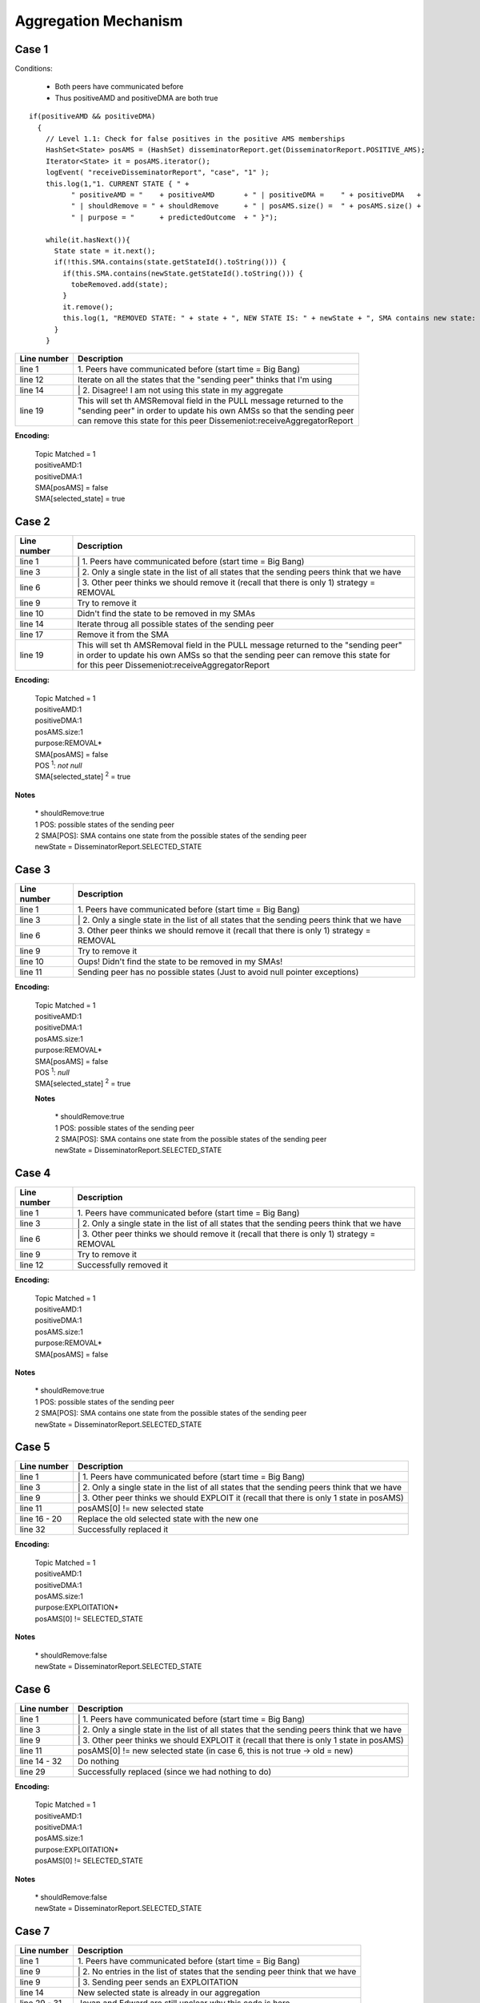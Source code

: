 .. highlight:: java
  :linenothreshold: 6

Aggregation Mechanism
*********************


Case 1
------

Conditions:

    - Both peers have communicated before

    - Thus positiveAMD and positiveDMA are both true

.. .. image:: aggregation.mechanism/case.1.png

.. **Figure** DIAS Aggregation Case 1

::

  if(positiveAMD && positiveDMA)
    {
      // Level 1.1: Check for false positives in the positive AMS memberships
      HashSet<State> posAMS = (HashSet) disseminatorReport.get(DisseminatorReport.POSITIVE_AMS);
      Iterator<State> it = posAMS.iterator();
      logEvent( "receiveDisseminatorReport", "case", "1" );
      this.log(1,"1. CURRENT STATE { " +
            " positiveAMD = "    + positiveAMD       + " | positiveDMA =    " + positiveDMA   +
            " | shouldRemove = " + shouldRemove      + " | posAMS.size() =  " + posAMS.size() +
            " | purpose = "      + predictedOutcome  + " }");

      while(it.hasNext()){
        State state = it.next();
        if(!this.SMA.contains(state.getStateId().toString())) {
          if(this.SMA.contains(newState.getStateId().toString())) {
            tobeRemoved.add(state);
          }
          it.remove();
          this.log(1, "REMOVED STATE: " + state + ", NEW STATE IS: " + newState + ", SMA contains new state: " + this.SMA.contains(newState.getStateId().toString()));
        }
      }

+------------------+---------------------------------------------------------------------------+
| Line number      | Description                                                               |
+==================+===========================================================================+
| line 1           | | 1. Peers have communicated before (start time = Big Bang)               |
+------------------+---------------------------------------------------------------------------+
| line 12          | Iterate on all the states that the "sending peer" thinks that I'm using   |
+------------------+---------------------------------------------------------------------------+
| line 14          | | 2. Disagree! I am not using this state in my aggregate                  |
+------------------+---------------------------------------------------------------------------+
| line 19          | | This will set th AMSRemoval field in the PULL message returned to the   |
|                  | | "sending peer" in order to update his own AMSs so that the sending peer |
|                  | | can remove this state for this peer Dissemeniot:receiveAggregatorReport |
+------------------+---------------------------------------------------------------------------+

**Encoding:**

  | Topic Matched = 1
  | positiveAMD:1
  | positiveDMA:1
  | SMA[posAMS] = false
  | SMA[selected_state] = true

Case 2
------

.. .. image:: aggregation.mechanism/case.2.png

.. **Figure** DIAS Aggregation Case 2

.. code-block:: java
  :linenos:

  if(positiveAMD && positiveDMA)
  {
    if(posAMS.size() == 1)
    {
      State oldState = posAMS.iterator().next();
      if(shouldRemove) {
        AMSRemoval = oldState;
        AMSAddition = null;
        boolean removed = this.removeSMAMembership(oldState);
        if(!removed) {
          if(possibles != null) {
            Iterator<State> iterator = possibles.iterator();
            boolean a = false;
            while(iterator.hasNext()) {
              State state = iterator.next();
              if(this.removeSMAMembership(state)) {
                this.removeAggregationState(state);
                AMSRemoval = state;
                outcome = AggregationOutcome.REMOVAL;
                ack = true;
                a = true;
                this.log(1,"#####################");
                break;
              }
            }
            if(a == false)
            {
              logEvent( "receiveDisseminatorReport", "case", "2" );
              this.log(1, "2. CURRENT STATE { " +
                    " positiveAMD = "         + positiveAMD       + " | positiveDMA = "   + positiveDMA +
                    " | shouldRemove = "      + shouldRemove      + " | posAMS.size() = " + " 1 "       +
                    " | purpose = "           + predictedOutcome  + " | removed = "       + removed     +
                    " | possibles == null ? " + (possibles==null) + " | NOTHING REMOVED }");
            }


+------------------+----------------------------------------------------------------------------------------------+
| Line number      | Description                                                                                  |
+==================+==============================================================================================+
| line 1           | | 1. Peers have communicated before (start time = Big Bang)                                  |
+------------------+----------------------------------------------------------------------------------------------+
| line 3           | | 2. Only a single state in the list of all states that the sending peers think that we have |
+------------------+----------------------------------------------------------------------------------------------+
| line 6           | | 3. Other peer thinks we should remove it (recall that there is only 1) strategy = REMOVAL  |
+------------------+----------------------------------------------------------------------------------------------+
| line 9           | Try to remove it                                                                             |
+------------------+----------------------------------------------------------------------------------------------+
| line 10          | Didn't find the state to be removed in my SMAs                                               |
+------------------+----------------------------------------------------------------------------------------------+
| line 14          | Iterate throug all possible states of the sending peer                                       |
+------------------+----------------------------------------------------------------------------------------------+
| line 17          | Remove it from the SMA                                                                       |
+------------------+----------------------------------------------------------------------------------------------+
| line 19          | | This will set th AMSRemoval field in the PULL message returned to the "sending peer"       |
|                  | | in order to update his own AMSs so that the sending peer can remove this state for         |
|                  | | for this peer Dissemeniot:receiveAggregatorReport                                          |
+------------------+----------------------------------------------------------------------------------------------+

**Encoding:**

  | Topic Matched = 1
  | positiveAMD:1
  | positiveDMA:1
  | posAMS.size:1
  | purpose:REMOVAL*
  | SMA[posAMS] = false
  | POS :sup:`1`: *not null*
  | SMA[selected_state] :sup:`2` = true


**Notes**

  | * shouldRemove:true
  | 1 POS: possible states of the sending peer
  | 2 SMA[POS]: SMA contains one state from the possible states of the sending peer
  | newState = DisseminatorReport.SELECTED_STATE

Case 3
------

.. .. image:: aggregation.mechanism/case.3.png

.. **Figure** DIAS Aggregation Case 3

.. code-block:: java
  :linenos:

  if(positiveAMD && positiveDMA)
  {
    if(posAMS.size() == 1)
      {
        State oldState = posAMS.iterator().next();
        if(shouldRemove) {
          AMSRemoval = oldState;
          AMSAddition = null;
          boolean removed = this.removeSMAMembership(oldState);
          if(!removed) {
            if(possibles != null) {
              // not executed in this case, omitted here
            } else
            {
              logEvent( "receiveDisseminatorReport", "case", "3" );
              this.log(1, "3. CURRENT STATE { " +
                    " positiveAMD = "         + positiveAMD       + " | positiveDMA = "   + positiveDMA +
                    " | shouldRemove = "      + shouldRemove      + " | posAMS.size() = " + " 1 "       +
                    " | purpose = "           + predictedOutcome  + " | removed = "       + removed     +
                    " | possibles == null ? " + (possibles==null) + " | NOTHING REMOVED }");
            }

+------------------+----------------------------------------------------------------------------------------------+
| Line number      | Description                                                                                  |
+==================+==============================================================================================+
| line 1           | | 1. Peers have communicated before (start time = Big Bang)                                  |
+------------------+----------------------------------------------------------------------------------------------+
| line 3           | | 2. Only a single state in the list of all states that the sending peers think that we have |
+------------------+----------------------------------------------------------------------------------------------+
| line 6           | | 3. Other peer thinks we should remove it (recall that there is only 1) strategy = REMOVAL  |
+------------------+----------------------------------------------------------------------------------------------+
| line 9           | Try to remove it                                                                             |
+------------------+----------------------------------------------------------------------------------------------+
| line 10          | Oups! Didn't find the state to be removed in my SMAs!                                        |
+------------------+----------------------------------------------------------------------------------------------+
| line 11          | Sending peer has no possible states (Just to avoid null pointer exceptions)                  |
+------------------+----------------------------------------------------------------------------------------------+

**Encoding:**

  | Topic Matched = 1
  | positiveAMD:1
  | positiveDMA:1
  | posAMS.size:1
  | purpose:REMOVAL*
  | SMA[posAMS] = false
  | POS :sup:`1`: *null*
  | SMA[selected_state] :sup:`2` = true


  **Notes**

    | * shouldRemove:true
    | 1 POS: possible states of the sending peer
    | 2 SMA[POS]: SMA contains one state from the possible states of the sending peer
    | newState = DisseminatorReport.SELECTED_STATE


Case 4
------

.. .. image:: aggregation.mechanism/case.4.png

.. **Figure** DIAS Aggregation Case 4

.. code-block:: java
  :linenos:

  if(positiveAMD && positive DMA)
  {
    if(posAMS.size() == 1)
    {
      State oldState = posAMS.iterator().next();
      if(shouldRemove) {
        AMSRemoval = oldState;
        AMSAddition = null;
        boolean removed = this.removeSMAMembership(oldState);
        if(!removed) {
          // Not executed in case 4, omitted
        } else
        {
          this.removeAggregationState(oldState);

          logEvent( "receiveDisseminatorReport", "case", "4" );
          this.log(1,"4. CURRENT STATE { " +
                " positiveAMD = "         + positiveAMD       + " | positiveDMA = "   + positiveDMA +
                " | shouldRemove = "      + shouldRemove      + " | posAMS.size() = " + " 1 "       +
                " | purpose = "           + predictedOutcome  + " | removed = "       + removed     +
                " | possibles == null ? " + (possibles==null) + " | OUTCOME = REMOVAL }");
          outcome=AggregationOutcome.REMOVAL;
          ack=true;
        }
      }

+------------------+----------------------------------------------------------------------------------------------+
| Line number      | Description                                                                                  |
+==================+==============================================================================================+
| line 1           | | 1. Peers have communicated before (start time = Big Bang)                                  |
+------------------+----------------------------------------------------------------------------------------------+
| line 3           | | 2. Only a single state in the list of all states that the sending peers think that we have |
+------------------+----------------------------------------------------------------------------------------------+
| line 6           | | 3. Other peer thinks we should remove it (recall that there is only 1) strategy = REMOVAL  |
+------------------+----------------------------------------------------------------------------------------------+
| line 9           | Try to remove it                                                                             |
+------------------+----------------------------------------------------------------------------------------------+
| line 12          | Successfully removed it                                                                      |
+------------------+----------------------------------------------------------------------------------------------+

**Encoding:**

  | Topic Matched = 1
  | positiveAMD:1
  | positiveDMA:1
  | posAMS.size:1
  | purpose:REMOVAL*
  | SMA[posAMS] = false


**Notes**

  | * shouldRemove:true
  | 1 POS: possible states of the sending peer
  | 2 SMA[POS]: SMA contains one state from the possible states of the sending peer
  | newState = DisseminatorReport.SELECTED_STATE


Case 5
------

.. .. image:: aggregation.mechanism/case.5.png

.. **Figure** DIAS Aggregation Case 5

.. code-block:: java
  :linenos:

  if(positiveAMD && positive DMA)
  {
    if(posAMS.size() == 1)
    {
      State oldState=posAMS.iterator().next();
      if(shouldRemove) {
        // not executed in case 5, omitted
      }
      else
      {
        if(!oldState.equals(newState))
        {
          double count0 = (Double) this.aggregates.getAggregate(AggregationFunction.COUNT);
          AMSRemoval = oldState;
          boolean s1 = this.removeSMAMembership(oldState);
          this.removeAggregationState(oldState);
          double count1 = (Double)this.aggregates.getAggregate(AggregationFunction.COUNT);
          AMSAddition = newState;
          boolean s2 = this.addSMAMembership(newState);
          this.addAggregationState(newState);
          double count2 = (Double) this.aggregates.getAggregate(AggregationFunction.COUNT);

          logEvent( "receiveDisseminatorReport", "case", "5" );
          this.log(1,"5. CURRENT STATE { " +
                " positiveAMD = "              + positiveAMD      + " | positiveDMA = "                + positiveDMA               +
                " | shouldRemove = "           + shouldRemove     + " | posAMS.size() = "              + " 1 "                     +
                " | purpose = "                + predictedOutcome + " | old.State.equals(newState) = " + oldState.equals(newState) +
                " | removeOldSMAMembership = " + s1               + " | addNewSMAMembership = "        + s2                        +
                " | count0 = "                 + count0           + " | count1 = "                     + count1                    +
                " | count2 = "                 + count2           +
                " | OUTCOME = UPDATE }");
          outcome = AggregationOutcome.REPLACE;
          ack = true;

+------------------+----------------------------------------------------------------------------------------------+
| Line number      | Description                                                                                  |
+==================+==============================================================================================+
| line 1           | | 1. Peers have communicated before (start time = Big Bang)                                  |
+------------------+----------------------------------------------------------------------------------------------+
| line 3           | | 2. Only a single state in the list of all states that the sending peers think that we have |
+------------------+----------------------------------------------------------------------------------------------+
| line 9           | | 3. Other peer thinks we should EXPLOIT it (recall that there is only 1 state in posAMS)    |
+------------------+----------------------------------------------------------------------------------------------+
| line 11          | posAMS[0] != new selected state                                                              |
+------------------+----------------------------------------------------------------------------------------------+
| line 16 - 20     | Replace the old selected state with the new one                                              |
+------------------+----------------------------------------------------------------------------------------------+
| line 32          | Successfully replaced it                                                                     |
+------------------+----------------------------------------------------------------------------------------------+

**Encoding:**

  | Topic Matched = 1
  | positiveAMD:1
  | positiveDMA:1
  | posAMS.size:1
  | purpose:EXPLOITATION*
  | posAMS[0] != SELECTED_STATE


**Notes**

  | * shouldRemove:false
  | newState = DisseminatorReport.SELECTED_STATE


Case 6
------

.. .. image:: aggregation.mechanism/case.6.png

.. **Figure** DIAS Aggregation Case 6

.. code-block:: java
  :linenos:

  if(positiveAMD && positive DMA)
  {
    if(posAMS.size() == 1)
    {
      State oldState = posAMS.iterator().next();
      if(shouldRemove) {
        // Not executed in case 6, omitted here
      }
      else
      {
        if(!oldState.equals(newState)){
          // Not executed int case 6, omitted here
        }
        else
        {
          try{
            this.aggregates.updateMaxMin(newState);
          }
          catch(StateException ex)
          {
            RawLog.print(1,ex.toString() + ex.getStateExcMsg());
          }

          logEvent( "receiveDisseminatorReport", "case", "6" );
          this.log(1,"6. CURRENT STATE { " +
                " positiveAMD = "    + positiveAMD      + " | positiveDMA = "                + positiveDMA               +
                " | shouldRemove = " + shouldRemove     + " | posAMS.size() = "              + " 1 "                     +
                " | purpose = "      + predictedOutcome + " | old.State.equals(newState) = " + oldState.equals(newState) +
                " | OUTCOME = DOUBLE }");
          outcome=AggregationOutcome.DOUBLE;
          ack=true;
        }

+------------------+----------------------------------------------------------------------------------------------+
| Line number      | Description                                                                                  |
+==================+==============================================================================================+
| line 1           | | 1. Peers have communicated before (start time = Big Bang)                                  |
+------------------+----------------------------------------------------------------------------------------------+
| line 3           | | 2. Only a single state in the list of all states that the sending peers think that we have |
+------------------+----------------------------------------------------------------------------------------------+
| line 9           | | 3. Other peer thinks we should EXPLOIT it (recall that there is only 1 state in posAMS)    |
+------------------+----------------------------------------------------------------------------------------------+
| line 11          | posAMS[0] != new selected state                                                              |
|                  | (in case 6, this is not true -> old = new)                                                   |
+------------------+----------------------------------------------------------------------------------------------+
| line 14 - 32     | Do nothing                                                                                   |
+------------------+----------------------------------------------------------------------------------------------+
| line 29          | Successfully replaced (since we had nothing to do)                                           |
+------------------+----------------------------------------------------------------------------------------------+

**Encoding:**

  | Topic Matched = 1
  | positiveAMD:1
  | positiveDMA:1
  | posAMS.size:1
  | purpose:EXPLOITATION*
  | posAMS[0] != SELECTED_STATE


**Notes**

  | * shouldRemove:false
  | newState = DisseminatorReport.SELECTED_STATE


Case 7
------

.. .. image:: aggregation.mechanism/case.7.png

.. **Figure** DIAS Aggregation Case 7

.. code-block:: java
  :linenos:

  if(positiveAMD && positive DMA)
  {
    if(posAMS.size() == 1)
    {
      // Not executed in case 7, omitted here
    }
    else
    {
      if(posAMS.size() == 0 && !shouldRemove)
      {
        AMSAddition = newState;
        AMSRemoval = null;
        boolean bool = this.SMA.contains(newState.getStateId().toString());
        if(bool) {
          double count0 = (Double)this.aggregates.getAggregate(AggregationFunction.COUNT);

          outcome = AggregationOutcome.DOUBLE;

          logEvent( "receiveDisseminatorReport", "case", "7" );
          this.log(1,"7. CURRENT STATE { " +
                " positiveAMD = "    + positiveAMD      + " | positiveDMA = "            + positiveDMA +
                " | shouldRemove = " + shouldRemove     + " | posAMS.size() = "          + " 0 "       +
                " | purpose = "      + predictedOutcome + " | SMA.contains(newState) = " + bool        +
                " | count0 = "       + count0           +
                " | OUTCOME = DUPLICATE }");

          AMSAddition = newState;
          AMSRemoval = null;
          if(!tobeRemoved.isEmpty()) {
            AMSRemoval = tobeRemoved.get(0);
          }
          ack = true;

+------------------+--------------------------------------------------------------------------------+
| Line number      | Description                                                                    |
+==================+================================================================================+
| line 1           | | 1. Peers have communicated before (start time = Big Bang)                    |
+------------------+--------------------------------------------------------------------------------+
| line 9           | | 2. No entries in the list of states that the sending peer think that we have |
+------------------+--------------------------------------------------------------------------------+
| line 9           | | 3. Sending peer sends an EXPLOITATION                                        |
+------------------+--------------------------------------------------------------------------------+
| line 14          | New selected state is already in our aggregation                               |
+------------------+--------------------------------------------------------------------------------+
| line 29 - 31     | Jovan and Edward are still unclear why this code is here                       |
+------------------+--------------------------------------------------------------------------------+

**Encoding:**

  | Topic Matched = 1
  | positiveAMD:1
  | positiveDMA:1
  | posAMS.size:0
  | purpose:EXPLOITATION*


**Notes**

  | * shouldRemove:false
  | newState = DisseminatorReport.SELECTED_STATE


Case 8
------

.. .. image:: aggregation.mechanism/case.8.png

.. **Figure** DIAS Aggregation Case 8

.. code-block:: java
  :linenos:

  if(positiveAMD && positive DMA)
  {
    if(posAMS.size() == 1)
    {
      // Not executed in case 8, omitted here
    }
    else
    {
      if(posAMS.size() == 0 && !shouldRemove)
      {
        AMSAddition = newState;
        AMSRemoval = null;
        boolean bool = this.SMA.contains(newState.getStateId().toString());
        if(bool)
        {
          // Not executed in case 8, omitted here
        }
        else
        {
          double count0 = (Double)this.aggregates.getAggregate(AggregationFunction.COUNT);

          logEvent( "receiveDisseminatorReport", "case", "8" );
          this.log(1,"8. CURRENT STATE { " +
                " positiveAMD = "    + positiveAMD      + " | positiveDMA = "            + positiveDMA +
                " | shouldRemove = " + shouldRemove     + " | posAMS.size() = "          + "0 "        +
                " | purpose = "      + predictedOutcome + " | SMA.contains(newState) = " + bool        +
                " | count0 = "       + count0           +
                " | NOT INCONSISTENCY ANYMORE }");
          if(possibles != null) {
            Iterator<State> iterator = possibles.iterator();
            boolean found = false;
            State state = null;
            while(iterator.hasNext()) {
              state = iterator.next();
              if(this.removeSMAMembership(state)) {
                this.removeAggregationState(state);
                found = true;
              }
            }
            double count1 = (Double)this.aggregates.getAggregate(AggregationFunction.COUNT);

+------------------+----------------------------------------------------------------------------------------------+
| Line number      | Description                                                                                  |
+==================+==============================================================================================+
| line 1           | | 1. Peers have communicated before (start time = Big Bang)                                  |
+------------------+----------------------------------------------------------------------------------------------+
| line 9           | | 2. No entries in the list of states that the sending peer think that we have               |
+------------------+----------------------------------------------------------------------------------------------+
| line 9           | | 3. Sending peer did not send a REMOVAL (this is the correct way of interpreting this flag) |
+------------------+----------------------------------------------------------------------------------------------+
| line 18          | | 4. New selected state is NOT in our aggregation                                            |
+------------------+----------------------------------------------------------------------------------------------+
| line 29          | | 5. Sending peer sent it's possible states                                                  |
+------------------+----------------------------------------------------------------------------------------------+
| line 33 - 39     | **To be safe**, remove all possible states of the sending peer from our                      |
|                  | Aggregator                                                                                   |
+------------------+----------------------------------------------------------------------------------------------+

**Encoding:**

  | Topic Matched = 1
  | positiveAMD:1
  | positiveDMA:1
  | posAMS.size:0
  | purpose:EXPLOITATION*


**Notes**

  | * shouldRemove:false
  | newState = DisseminatorReport.SELECTED_STATE
  | possibles = DisseminatorReport.ALL_POSSIBLE_STATES


Case 8.1
--------

.. .. image:: aggregation.mechanism/case.8.1.png

.. **Figure** DIAS Aggregation Case 8.1

.. code-block:: java
  :linenos:

  if(positiveAMD && positive DMA)
  {
    if(posAMS.size() == 1)
    {
      // Not executed in case 8.1, omitted here
    }
    else
    {
      if(posAMS.size() == 0 && !shouldRemove)
      {
        AMSAddition = newState;
        AMSRemoval = null;
        boolean bool = this.SMA.contains(newState.getStateId().toString());
        if(bool)
        {
          // Not executed in case 8.1, omitted here
        }
        else
        {
          double count0 = (Double)this.aggregates.getAggregate(AggregationFunction.COUNT);

          logEvent( "receiveDisseminatorReport", "case", "8" );
          this.log(1,"8. CURRENT STATE { " +
                " positiveAMD = "    + positiveAMD      + " | positiveDMA = "            + positiveDMA +
                " | shouldRemove = " + shouldRemove     + " | posAMS.size() = "          + "0 "        +
                " | purpose = "      + predictedOutcome + " | SMA.contains(newState) = " +  bool       +
                " | count0 = "       + count0           +
                " | NOT INCONSISTENCY ANYMORE }");
          if(possibles != null) {

            //**************************************************************//
            //                                                              //
            //  code for removal of all possible states here (see Case 8)   //
            //                                                              //
            //**************************************************************//

            if(found == false)
            {
              logEvent( "receiveDisseminatorReport", "case", "8.1" );
              this.log(1,"8.1. CURRENT STATE { " +
                    " positiveAMD = "         + positiveAMD       + " | positiveDMA = "   + positiveDMA +
                    " | shouldRemove = "      + shouldRemove      + " | posAMS.size() = " + " 0 "       +
                    " | purpose = "           + predictedOutcome  +
                    " | count1 = "            + count1            +
                    " | possibles == null ? " + (possibles==null) + " | NOTHING REMOVED }");
            }

+------------------+--------------------------------------------------------------------------------+
| Line number      | Description                                                                    |
+==================+================================================================================+
| line 1           | | 1. Peers have communicated before (start time = Big Bang)                    |
+------------------+--------------------------------------------------------------------------------+
| line 9           | | 2. No entries in the list of states that the sending peer think that we have |
+------------------+--------------------------------------------------------------------------------+
| line 9           | | 3. Sending peer sends an EXPLOITATION                                        |
+------------------+--------------------------------------------------------------------------------+
| line 18          | | 4. New selected state is NOT in our aggregation                              |
+------------------+--------------------------------------------------------------------------------+
| line 29          | | 5. Sending peer sent it's possible states                                    |
+------------------+--------------------------------------------------------------------------------+
| line 33          | Remove all possible states of the sending peer from our aggregator             |
+------------------+--------------------------------------------------------------------------------+
| line 37          | None of the possible states were found in our aggregator                       |
+------------------+--------------------------------------------------------------------------------+

**Encoding:**

  | Topic Matched = 1
  | positiveAMD:1
  | positiveDMA:1
  | posAMS.size:0
  | purpose:EXPLOITATION*


**Notes**

  | * shouldRemove:false
  | newState = DisseminatorReport.SELECTED_STATE
  | possibles = DisseminatorReport.ALL_POSSIBLE_STATES

Case 8.2
--------

.. .. image:: aggregation.mechanism/case.8.2.png

.. **Figure** DIAS Aggregation Case 8.2

.. code-block:: java
  :linenos:

  if(positiveAMD && positive DMA)
  {
    if(posAMS.size() == 1)
    {
      // Not executed in case 8.2, omitted here
    }
    else
    {
      if(posAMS.size() == 0 && !shouldRemove)
      {
        AMSAddition = newState;
        AMSRemoval = null;
        boolean bool = this.SMA.contains(newState.getStateId().toString());
        if(bool)
        {
          // Not executed in case 8.2, omitted here
        }
        else
        {
          double count0 = (Double)this.aggregates.getAggregate(AggregationFunction.COUNT);

          logEvent( "receiveDisseminatorReport", "case", "8" );
          this.log(1,"8. CURRENT STATE { " +
                " positiveAMD = "    + positiveAMD        + " | positiveDMA = "            + positiveDMA +
                " | shouldRemove = " + shouldRemove       + " | posAMS.size() = "          + "0 "        +
                " | purpose = "      + predictedOutcome   + " | SMA.contains(newState) = " +  bool       +
                " | count0 = "       + count0             +
                " | NOT INCONSISTENCY ANYMORE }");
          if(possibles != null) {

            //**************************************************************//
            //                                                              //
            //  code for removal of all possible states here (see Case 8)   //
            //                                                              //
            //**************************************************************//

            if(found == false)
            {
              // Not executed int Case 8.2, omitted here
            }
            else
            {
              logEvent( "receiveDisseminatorReport", "case", "8.2" );
              this.log(1,"8.2. CURRENT STATE { " +
                    " positiveAMD = "          + positiveAMD       + " | positiveDMA = "   + positiveDMA +
                    " | shouldRemove = "       + shouldRemove      + " | posAMS.size() = " + " 0 "       +
                    " | purpose = "            + predictedOutcome  +
                    " | count1 = "             + count1            +
                    " | possibles == null ? "  + (possibles==null) + " | STATES REMOVED FROM SMA }");
            }

+------------------+--------------------------------------------------------------------------------+
| Line number      | Description                                                                    |
+==================+================================================================================+
| line 1           | | 1. Peers have communicated before (start time = Big Bang)                    |
+------------------+--------------------------------------------------------------------------------+
| line 9           | | 2. No entries in the list of states that the sending peer think that we have |
+------------------+--------------------------------------------------------------------------------+
| line 9           | | 3. Sending peer sends an EXPLOITATION                                        |
+------------------+--------------------------------------------------------------------------------+
| line 18          | | 4. New selected state is NOT in our aggregation                              |
+------------------+--------------------------------------------------------------------------------+
| line 29          | | 5. Sending peer sent it's possible states                                    |
+------------------+--------------------------------------------------------------------------------+
| line 33          | Remove all possible states of the sending peer from our aggregator             |
+------------------+--------------------------------------------------------------------------------+
| line 41          | At least one of the possible states was found in the Aggregator                |
+------------------+--------------------------------------------------------------------------------+

**Encoding:**

  | Topic Matched = 1
  | positiveAMD:1
  | positiveDMA:1
  | posAMS.size:0
  | purpose:EXPLOITATION*


**Notes**

  | * shouldRemove:false
  | newState = DisseminatorReport.SELECTED_STATE
  | possibles = DisseminatorReport.ALL_POSSIBLE_STATES


Case 8.3
--------

.. .. image:: aggregation.mechanism/case.8.3.png

.. **Figure** DIAS Aggregation Case 8.3

.. code-block:: java
  :linenos:

  if(positiveAMD && positive DMA)
  {
    if(posAMS.size() == 1)
    {
      // Not executed in case 8.3, omitted here
    }
    else
    {
      if(posAMS.size() == 0 && !shouldRemove)
      {
        AMSAddition = newState;
        AMSRemoval = null;
        boolean bool = this.SMA.contains(newState.getStateId().toString());
        if(bool)
        {
          // Not executed in case 8.3, omitted here
        }
        else
        {
          double count0 = (Double)this.aggregates.getAggregate(AggregationFunction.COUNT);

          logEvent( "receiveDisseminatorReport", "case", "8" );
          this.log(1,"8. CURRENT STATE { " +
                " positiveAMD = "    + positiveAMD      + " | positiveDMA = "            + positiveDMA   +
                " | shouldRemove = " + shouldRemove     + " | posAMS.size() = "          + "0 "          +
                " | purpose = "      + predictedOutcome + " | SMA.contains(newState) = " + bool          +
                " | count0 = "       + count0           +
                " | NOT INCONSISTENCY ANYMORE }");
          if(possibles != null) {

            //************************************************************************//
            //                                                                        //
            //  code for removal of all possible states here (see cases 8.1 and 8.2)  //
            //                                                                        //
            //************************************************************************//

            AMSAddition = newState;
            boolean SMAbool = this.addSMAMembership(newState); // returns true if the selected state membership is added in the SMA bloom filter
            if(SMAbool)
            {
              this.addAggregationState(newState);
              outcome = AggregationOutcome.FIRST;
              ack = true;
              logEvent( "receiveDisseminatorReport", "case", "8.3" );

              double count2 = (Double)this.aggregates.getAggregate(AggregationFunction.COUNT);
              this.log(1,"8.3. CURRENT STATE { " +
                    " positiveAMD = "         + positiveAMD       +   " | positiveDMA = "                 + positiveDMA +
                    " | shouldRemove = "      + shouldRemove      +   " | posAMS.size() = "               + " 0 " +
                    " | purpose = "           + predictedOutcome  +   " | addSMAMembership(newState) = "  + SMAbool  +
                    " | count2 = "            + count2            +
                    " | possibles == null ? " + (possibles==null) +   " | OUTCOME = EXPLOITATION }");
            }

+------------------+--------------------------------------------------------------------------------+
| Line number      | Description                                                                    |
+==================+================================================================================+
| line 1           | | 1. Peers have communicated before (start time = Big Bang)                    |
+------------------+--------------------------------------------------------------------------------+
| line 9           | | 2. No entries in the list of states that the sending peer think that we have |
+------------------+--------------------------------------------------------------------------------+
| line 9           | | 3. Sending peer sends an EXPLOITATION                                        |
+------------------+--------------------------------------------------------------------------------+
| line 18          | | 4. New selected state is NOT in our aggregation                              |
+------------------+--------------------------------------------------------------------------------+
| line 29          | | 5. Sending peer sent it's possible states                                    |
+------------------+--------------------------------------------------------------------------------+
| line 33          | Remove all possible states of the sending peer from our aggregator             |
+------------------+--------------------------------------------------------------------------------+
| line 39          | | 6. True means the new selected state was not yet in our SMA                  |
+------------------+--------------------------------------------------------------------------------+

**Encoding:**

  | Topic Matched = 1
  | positiveAMD:1
  | positiveDMA:1
  | posAMS.size:0
  | purpose:EXPLOITATION*


**Notes**

  | * shouldRemove:false
  | newState = DisseminatorReport.SELECTED_STATE
  | possibles = DisseminatorReport.ALL_POSSIBLE_STATES


Case 8.4
--------

.. .. image:: aggregation.mechanism/case.8.4.png

.. **Figure** DIAS Aggregation Case 8.4

.. code-block:: java
  :linenos:

  if(positiveAMD && positive DMA)
  {
    if(posAMS.size() == 1)
    {
      // Not executed in case 8.4, omitted here
    }
    else
    {
      if(posAMS.size() == 0 && !shouldRemove)
      {
        AMSAddition = newState;
        AMSRemoval = null;
        boolean bool = this.SMA.contains(newState.getStateId().toString());
        if(bool)
        {
          // Not executed in case 8.4, omitted here
        }
        else
        {
          double count0 = (Double)this.aggregates.getAggregate(AggregationFunction.COUNT);

          logEvent( "receiveDisseminatorReport", "case", "8" );
          this.log(1,"8. CURRENT STATE { " +
                " positiveAMD = "    + positiveAMD      + " | positiveDMA = "             + positiveDMA +
                " | shouldRemove = " + shouldRemove     + " | posAMS.size() = "           + "0 "        +
                " | purpose = "      + predictedOutcome + " | SMA.contains(newState) = "  + bool        +
                " | count0 = "       + count0           +
                " | NOT INCONSISTENCY ANYMORE }");
          if(possibles != null) {

            //************************************************************************//
            //                                                                        //
            //  code for removal of all possible states here (see cases 8.1 and 8.2)  //
            //                                                                        //
            //************************************************************************//

            AMSAddition = newState;
            boolean SMAbool = this.addSMAMembership(newState); // returns true if the selected state membership is added in the SMA bloom filter
            if(SMAbool)
            {
              // Not executed in case 8.4, omitted here
            }
            else
            {
              logEvent( "receiveDisseminatorReport", "case", "8.4" );
              this.log(1,"8.4. CURRENT STATE { " +
                    " positiveAMD = "         + positiveAMD       + " | positiveDMA = "                + positiveDMA +
                    " | shouldRemove = "      + shouldRemove      + " | posAMS.size() = "              + " 0 "       +
                    " | purpose = "           + predictedOutcome  + " | addSMAMembership(newState) = " + SMAbool     +
                    " | possibles == null ? " + (possibles==null) + " | OUTCOME = INCONSISTENCY }");
              outcome = AggregationOutcome.UNSUCCESSFUL;
              ack = false;
            }

+------------------+--------------------------------------------------------------------------------+
| Line number      | Description                                                                    |
+==================+================================================================================+
| line 1           | | 1. Peers have communicated before (start time = Big Bang)                    |
+------------------+--------------------------------------------------------------------------------+
| line 9           | | 2. No entries in the list of states that the sending peer think that we have |
+------------------+--------------------------------------------------------------------------------+
| line 9           | | 3. Sending peer sends an EXPLOITATION                                        |
+------------------+--------------------------------------------------------------------------------+
| line 18          | | 4. New selected state is NOT in our aggregation                              |
+------------------+--------------------------------------------------------------------------------+
| line 29          | | 5. Sending peer sent it's possible states                                    |
+------------------+--------------------------------------------------------------------------------+
| line 33          | Remove all possible states of the sending peer from our aggregator             |
+------------------+--------------------------------------------------------------------------------+
| line 43          | | 6. New selected state was already in our SMA                                 |
+------------------+--------------------------------------------------------------------------------+

**Encoding:**

  | Topic Matched = 1
  | positiveAMD:1
  | positiveDMA:1
  | posAMS.size:0
  | purpose:EXPLOITATION*


**Notes**

  | * shouldRemove:false
  | newState = DisseminatorReport.SELECTED_STATE
  | possibles = DisseminatorReport.ALL_POSSIBLE_STATES

Case 8.5
--------

.. .. image:: aggregation.mechanism/case.8.5.png

.. **Figure** DIAS Aggregation Case 8.5

.. code-block:: java
  :linenos:

  if(positiveAMD && positive DMA)
  {
    if(posAMS.size() == 1)
    {
      // Not executed in case 8.5, omitted here
    }
    else
    {
      if(posAMS.size() == 0 && !shouldRemove)
      {
        AMSAddition = newState;
        AMSRemoval = null;
        boolean bool = this.SMA.contains(newState.getStateId().toString());
        if(bool)
        {
          // Not executed in case 8.5, omitted here
        }
        else
        {
          double count0 = (Double)this.aggregates.getAggregate(AggregationFunction.COUNT);

          logEvent( "receiveDisseminatorReport", "case", "8" );
          this.log(1,"8. CURRENT STATE { " +
                " positiveAMD = "    + positiveAMD      + " | positiveDMA = "            + positiveDMA +
                " | shouldRemove = " + shouldRemove     + " | posAMS.size() = "          + "0 "        +
                " | purpose = "      + predictedOutcome + " | SMA.contains(newState) = " + bool        +
                " | count0 = "       + count0           +
                " | NOT INCONSISTENCY ANYMORE }");
          if(possibles != null) {
            // Not executed in case 8.5, omitted here
          }
          else
          {
            logEvent( "receiveDisseminatorReport", "case", "8.5" );
            this.log(1,"8.5. CURRENT STATE { " +
                  " positiveAMD = "         + positiveAMD       + " | positiveDMA = "   + positiveDMA +
                  " | shouldRemove = "      + shouldRemove      + " | posAMS.size() = " + " 0 "       +
                  " | purpose = "           + predictedOutcome  +
                  " | possibles == null ? " + (possibles==null) + " | NOTHING REMOVED FROM SMA }");
            outcome = AggregationOutcome.UNSUCCESSFUL;
            ack = false;
          }

+------------------+--------------------------------------------------------------------------------+
| Line number      | Description                                                                    |
+==================+================================================================================+
| line 1           | | 1. Peers have communicated before (start time = Big Bang)                    |
+------------------+--------------------------------------------------------------------------------+
| line 9           | | 2. No entries in the list of states that the sending peer think that we have |
+------------------+--------------------------------------------------------------------------------+
| line 9           | | 3. Sending peer sends an EXPLOITATION                                        |
+------------------+--------------------------------------------------------------------------------+
| line 18          | | 4. New selected state is NOT in our aggregation                              |
+------------------+--------------------------------------------------------------------------------+
| line 32          | | 5. Sending peer did NOT send it's possible states                            |
+------------------+--------------------------------------------------------------------------------+

**Encoding:**

  | Topic Matched = 1
  | positiveAMD:1
  | positiveDMA:1
  | posAMS.size:0
  | purpose:EXPLOITATION*


**Notes**

  | * shouldRemove:false
  | newState = DisseminatorReport.SELECTED_STATE
  | possibles = DisseminatorReport.ALL_POSSIBLE_STATES

Case 9
------

.. .. image:: aggregation.mechanism/case.9.png

.. **Figure** DIAS Aggregation Case 9

.. code-block:: java
  :linenos:

  if(positiveAMD && positive DMA)
  {
    if(posAMS.size() == 1)
    {
      // Not executed in case 9, omitted here
    }
    else
    {
      if(posAMS.size() == 0 && !shouldRemove)
      {
        // Not executed in case 9, omitted here
      }
      else
      {
        if(posAMS.size() == 0 && shouldRemove)
        {
          AMSAddition = null;
          if(possibles != null)
          {
            boolean a = false;
            for(State state : possibles) {
              if(this.SMA.contains(state.getStateId().toString())) {
                this.removeSMAMembership(state);
                this.removeAggregationState(state);
                AMSRemoval = state;
                outcome = AggregationOutcome.REMOVAL;
                ack = true;
                a = true;
                this.log( "#####################");
                break;
              }
            }
            if(a == false)
            {
              logEvent( "receiveDisseminatorReport", "case", "9" );
              this.log(1,"9. CURRENT STATE { " +
                    " positiveAMD = "    + positiveAMD      + " | positiveDMA = "       + positiveDMA       +
                    " | shouldRemove = " + shouldRemove     + " | posAMS.size() = "     + " 0 "             +
                    " | purpose = "      + predictedOutcome + " | possibles == null ? " + (possibles==null) +
                    " | NOTHING WAS REMOVED }");
              }
            }

+------------------+-------------------------------------------------------------------------------------+
| Line number      | Description                                                                         |
+==================+=====================================================================================+
| line 1           | | 1. Peers have communicated before (start time = Big Bang)                         |
+------------------+-------------------------------------------------------------------------------------+
| line 9           | shouldRemove (REMOVAL) are only sent by migrated disseminators                      |
+------------------+-------------------------------------------------------------------------------------+
| line 15          | | 2. No entries in the list of states that the sending peer think that we have      |
+------------------+-------------------------------------------------------------------------------------+
| line 15          | | 3. Migrated peer (inside a carrier node) sends a REMOVAL                          |
+------------------+-------------------------------------------------------------------------------------+
| line 18          | | 4. Sending peer sent it's possible states                                         |
+------------------+-------------------------------------------------------------------------------------+
| line 24          | **To be safe**, remove all possible states of the sending peer from our             |
|                  | Aggregator                                                                          |
+------------------+-------------------------------------------------------------------------------------+
| line 26          | | **To be safe**, inform the sending peer that the aggregator removed something,    |
|                  | | even if the sending peer has no entries for our Aggregator (i.e. posAMS is empty) |
+------------------+-------------------------------------------------------------------------------------+
| line 33          | | 5. Nothing was removed on our side                                                |
+------------------+-------------------------------------------------------------------------------------+

**Encoding:**

  | Topic Matched = 1
  | positiveAMD:1
  | positiveDMA:1
  | posAMS.size:0
  | purpose:Not


**Notes**

  | * shouldRemove:false
  | newState = DisseminatorReport.SELECTED_STATE
  | possibles = DisseminatorReport.ALL_POSSIBLE_STATES


Case 10
-------

.. .. image:: aggregation.mechanism/case.10.png

.. **Figure** DIAS Aggregation Case 10

.. code-block:: java
  :linenos:

  if(positiveAMD && positive DMA)
  {
    if(posAMS.size() == 1)
    {
      // Not executed in case 10, omitted here
    }
    else
    {
      if(posAMS.size() == 0 && !shouldRemove)
      {
        // Not executed in case 10, omitted here
      }
      else
      {
        if(posAMS.size() == 0 && shouldRemove)
        {
          AMSAddition = null;
          if(possibles != null)
          {
            // Not executed in case 10, omitted here
          }
          else
          {
            logEvent( "receiveDisseminatorReport", "case", "10" );
            this.log(1,"10. CURRENT STATE { " +
                  " positiveAMD = "    + positiveAMD      + " | positiveDMA = "       + positiveDMA      +
                  " | shouldRemove = " + shouldRemove     + " | posAMS.size() = "     + " 0 "            +
                  " | purpose = "      + predictedOutcome + " | possibles == null ? " +(possibles==null) +
                  " | NOTHING WAS REMOVED }");
          }

+------------------+--------------------------------------------------------------------------------+
| Line number      | Description                                                                    |
+==================+================================================================================+
| line 1           | | 1. Peers have communicated before (start time = Big Bang)                    |
+------------------+--------------------------------------------------------------------------------+
| line 9           | shouldRemove (REMOVAL) are only sent by migrated disseminators                 |
+------------------+--------------------------------------------------------------------------------+
| line 15          | | 2. No entries in the list of states that the sending peer think that we have |
+------------------+--------------------------------------------------------------------------------+
| line 15          | | 3. Migrated peer (inside a carrier node) sends a REMOVAL                     |
+------------------+--------------------------------------------------------------------------------+
| line 22          | | 4. Sending peer did not send it's possible states                            |
+------------------+--------------------------------------------------------------------------------+
| line 22          | Nothing was removed on our side                                                |
+------------------+--------------------------------------------------------------------------------+

**Encoding:**

  | Topic Matched = 1
  | positiveAMD:1
  | positiveDMA:1
  | posAMS.size:0
  | purpose:Not


**Notes**

  | * shouldRemove:false
  | newState = DisseminatorReport.SELECTED_STATE
  | possibles = DisseminatorReport.ALL_POSSIBLE_STATES


Case 11
-------

.. .. image:: aggregation.mechanism/case.11.png

.. **Figure** DIAS Aggregation Case 11

.. code-block:: java
  :linenos:

  if(positiveAMD && positive DMA)
  {
    if(posAMS.size() == 1)
    {
      // Not executed in case 11, omitted here
    }
    else
    {
      if(posAMS.size() == 0 && !shouldRemove)
      {
        // Not executed in case 11, omitted here
      }
      else
      {
        if(posAMS.size() == 0 && shouldRemove)
        {
          // Not executed in case 11, omitted here
        }
        else
        {
          logEvent( "receiveDisseminatorReport", "case", "11" );
          this.log(1,"11. CURRENT STATE { " +
                " positiveAMD = "    + positiveAMD      + " | positiveDMA = "   +   positiveDMA   +
                " | shouldRemove = " + shouldRemove     + " | posAMS.size() = " +   posAMS.size() +
                " | purpose = "      + predictedOutcome +
                " | OUTCOME = INCONSISTENCY_2 }");
          outcome = AggregationOutcome.UNSUCCESSFUL;
          ack = false;
        }

+------------------+--------------------------------------------------------------------------------+
| Line number      | Description                                                                    |
+==================+================================================================================+
| line 1           | | 1. Peers have communicated before (start time = Big Bang)                    |
+------------------+--------------------------------------------------------------------------------+
| line 9           | shouldRemove (REMOVAL) are only sent by migrated disseminators                 |
+------------------+--------------------------------------------------------------------------------+
| line 15          | | 2. No entries in the list of states that the sending peer think that we have |
+------------------+--------------------------------------------------------------------------------+
| line 15          | | 3. Migrated peer (inside a carrier node) sends a REMOVAL                     |
+------------------+--------------------------------------------------------------------------------+
| line 19          | | 4. posAMS.size > 1                                                           |
+------------------+--------------------------------------------------------------------------------+
| line 27          | Normally this should not happen, because posAMS should never be >= 1           |
+------------------+--------------------------------------------------------------------------------+

**Encoding:**

  | Topic Matched = 1
  | positiveAMD:1
  | positiveDMA:1
  | posAMS.size: >1

Case 12
-------

.. .. image:: aggregation.mechanism/case.12.png

.. **Figure** DIAS Aggregation Case 12

.. code-block:: java
  :linenos:

  if(positiveAMD && positive DMA)
  {
    // Not executed in case 12, omitted here
  }
  else
  {
      if(!positiveAMD && positiveDMA && shouldRemove)
      {
        AMSAddition = null;
        HashSet<State> possibles = (HashSet<State>) disseminatorReport.get(DisseminatorReport.ALL_POSSIBLE_STATES);
        if(possibles != null)
        {
          boolean a = false;
          for(State state : possibles) {
            if(this.SMA.contains(state.getStateId().toString()))
            {
              this.removeSMAMembership(state);
              this.removeAggregationState(state);
              AMSRemoval = state;
              outcome = AggregationOutcome.REMOVAL;
              a = true;
              ack = true;
              System.err.println("\t\t\t\t\t^&*^&*^&*^&*^&*^&*^&*^&*^&*^&*");
              break;
            }
          }
          if(a == false)
          {
            logEvent( "receiveDisseminatorReport", "case", "12" );
            this.log(1,"12. CURRENT STATE { " +
                  " positiveAMD = "    + positiveAMD      + " | positiveDMA = "       + positiveDMA       +
                  " | shouldRemove = " + shouldRemove     + " | posAMS.size() = "     + "NO POS AMS"      +
                  " | purpose = "      + predictedOutcome + " | possibles == null ? " + (possibles==null) +
                  " | NOTHING WAS REMOVED }");
          }

+------------------+-------------------------------------------------------------------------+
| Line number      | Description                                                             |
+==================+=========================================================================+
| line 7           | | 1. Only the receiving peer believes we have communicared before       |
|                  | | (typically when the sending peer never received the PUSH message)     |
+------------------+-------------------------------------------------------------------------+
| line 7           | shouldRemove (REMOVAL) are only sent by migrated disseminators          |
+------------------+-------------------------------------------------------------------------+
| line 18          | | 2. Remove all possible states of the sending peer in the aggregator   |
+------------------+-------------------------------------------------------------------------+
| line 20          | | 3. Migrated peer (inside a carrier node) sends a REMOVAL              |
+------------------+-------------------------------------------------------------------------+
| line 27          | | 4. Nothing got removed                                                |
+------------------+-------------------------------------------------------------------------+

**Encoding:**

  | Topic Matched = 1
  | positiveAMD:0
  | positiveDMA:1
  | purpose: REMOVAL


Case 13
-------

.. .. image:: aggregation.mechanism/case.13.png

.. **Figure** DIAS Aggregation Case 13

.. code-block:: java
  :linenos:

  if(positiveAMD && positive DMA)
  {
    // Not executed in case 13, omitted here
  }
  else
  {
      if(!positiveAMD && positiveDMA && shouldRemove)
      {
        AMSAddition = null;
        HashSet<State> possibles = (HashSet<State>) disseminatorReport.get(DisseminatorReport.ALL_POSSIBLE_STATES);
        if(possibles != null)
        {
          // Not executed in case 13, omitted here
        }
        else
        {
          logEvent( "receiveDisseminatorReport", "case", "13" );
          this.log(1,"13. CURRENT STATE { " +
                " positiveAMD = "    + positiveAMD      + " | positiveDMA = "       + positiveDMA       +
                " | shouldRemove = " + shouldRemove     + " | posAMS.size() = "     + "NO POS AMS"      +
                " | purpose = "      + predictedOutcome + " | possibles == null ? " + (possibles==null) +
                " | NOTHING WAS REMOVED }");
        }

+------------------+-------------------------------------------------------------------------+
| Line number      | Description                                                             |
+==================+=========================================================================+
| line 7           | | 1. Only the receiving peer believes we have communicared before       |
|                  | | (typically when the sending peer never received the PUSH message)     |
+------------------+-------------------------------------------------------------------------+
| line 7           | shouldRemove (REMOVAL) are only sent by migrated disseminators          |
+------------------+-------------------------------------------------------------------------+
| line 15          | | 2. Nothing gets removed                                               |
+------------------+-------------------------------------------------------------------------+

**Encoding:**

  | Topic Matched = 1
  | positiveAMD:0
  | positiveDMA:1
  | purpose: REMOVAL

Case 14
-------

.. .. image:: aggregation.mechanism/case.14.png

.. **Figure** DIAS Aggregation Case 14

.. code-block:: java
  :linenos:

  if(positiveAMD && positive DMA)
  {
    // Not executed in case 14, omitted here
  }
  else
  {
      if(!positiveAMD && positiveDMA && shouldRemove)
      {
        // Not executed in case 14, omitted here
      }
      else
      {
        if(!positiveAMD && positiveDMA && !shouldRemove)
        {
          if("EXPLOITATION".equals(predictedOutcome))
          {
            AMSAddition = newState;
            outcome = AggregationOutcome.DOUBLE;
            ack = true;

            logEvent( "receiveDisseminatorReport", "case", "14" );
            this.log(1,"14. CURRENT STATE { " +
                  " positiveAMD = "    + positiveAMD      + " | positiveDMA = "   + positiveDMA  +
                  " | shouldRemove = " + shouldRemove     + " | posAMS.size() = " + "NO POS AMS" +
                  " | purpose = "      + predictedOutcome + " | ack = "           + ack          +
                  " | OUTCOME = DUPLICATE }");
          }

+------------------+-------------------------------------------------------------------------+
| Line number      | Description                                                             |
+==================+=========================================================================+
| line 7           | | 1. Only the receiving peer believes we have communicared before       |
|                  | | (typically when the sending peer never received the PUSH message)     |
+------------------+-------------------------------------------------------------------------+
| line 7           | shouldRemove (REMOVAL) are only sent by migrated disseminators          |
+------------------+-------------------------------------------------------------------------+
| line 15          | | If the current version, where predictedOutcome can only be REMOVAL or |
|                  | | EXPLOITATION, this line of code is redundant and could be removed     |
+------------------+-------------------------------------------------------------------------+
| line 15          | Duplicate, nothing gets changed                                         |
+------------------+-------------------------------------------------------------------------+

**Encoding:**

  | Topic Matched = 1
  | positiveAMD:0
  | positiveDMA:1
  | purpose: UPDATE

Case 15
-------

.. .. image:: aggregation.mechanism/case.15.png

.. **Figure** DIAS Aggregation Case 15

.. code-block:: java
  :linenos:

  if(positiveAMD && positive DMA)
  {
    // Not executed in case 15, omitted here
  }
  else
  {
      if(!positiveAMD && positiveDMA && shouldRemove)
      {
        // Not executed in case 15, omitted here
      }
      else
      {
        if(!positiveAMD && positiveDMA && !shouldRemove)
        {
          if("EXPLOITATION".equals(predictedOutcome))
          {
            // Not executed in case 15, omitted here
          }
          else
          {
            outcome = AggregationOutcome.DOUBLE;
            ack = false;

            logEvent( "receiveDisseminatorReport", "case", "15" );
            this.log(1,"15. CURRENT STATE { " +
                  " positiveAMD = "    + positiveAMD      + " | positiveDMA = "   + positiveDMA  +
                  " | shouldRemove = " + shouldRemove     + " | posAMS.size() = " + "NO POS AMS" +
                  " | purpose = "      + predictedOutcome + " | ack = "           + ack          +
                  " | OUTCOME = DUPLICATE }");
          }

+------------------+-------------------------------------------------------------------------+
| Line number      | Description                                                             |
+==================+=========================================================================+
| line 7           | shouldRemove (REMOVAL) are only sent by migrated disseminators          |
+------------------+-------------------------------------------------------------------------+
| line 15          | | 1. Conditions:                                                        |
|                  | |   AMD = 1, DMA = 0                                                    |
|                  | |   AMD = 0, DMA = 0                                                    |
|                  | |   This can be compressed to just DMA = 0                              |
+------------------+-------------------------------------------------------------------------+
| line 19          | Duplicate, nothing gets changed                                         |
+------------------+-------------------------------------------------------------------------+

**Encoding:**

  | Topic Matched = 1
  | positiveAMD:0
  | positiveDMA:1
  | purpose: UPDATE

Case 16
-------

.. .. image:: aggregation.mechanism/case.16.png

.. **Figure** DIAS Aggregation Case 16

.. code-block:: java
  :linenos:

  if(positiveAMD && positive DMA)
  {
    // Not executed in case 16, omitted here
  }
  else
  {
      if(!positiveAMD && positiveDMA && shouldRemove)
      {
        // Not executed in case 16, omitted here
      }
      else
      {
        if(!positiveAMD && positiveDMA && !shouldRemove)
        {
          // Not executed in case 16, omitted here
        }
        else
        {
          logEvent( "receiveDisseminatorReport", "case", "16" );
          this.log(1,"16. CURRENT STATE { " +
                " positiveAMD = "    + positiveAMD      + " | positiveDMA = "   + positiveDMA  +
                " | shouldRemove = " + shouldRemove     + " | posAMS.size() = " + "NO POS AMS" +
                " | purpose = "      + predictedOutcome + " | ack = "           + ack          +
                " | ... }");
        }

+------------------+-------------------------------------------------------------------------+
| Line number      | Description                                                             |
+==================+=========================================================================+
| line 7           | shouldRemove (REMOVAL) are only sent by migrated disseminators          |
+------------------+-------------------------------------------------------------------------+
| line 13          | | 1. Conditions:                                                        |
|                  | |   AMD = 1, DMA = 0                                                    |
|                  | |   AMD = 0, DMA = 0                                                    |
|                  | |   This can be compressed to just DMA = 0                              |
+------------------+-------------------------------------------------------------------------+
| line 17 - 25     | Do nothing                                                              |
+------------------+-------------------------------------------------------------------------+

**Encoding:**

  | Topic Matched = 1
  | positiveDMA:0

Case 17
-------

.. .. image:: aggregation.mechanism/case.17.png

.. **Figure** DIAS Aggregation Case 17

.. code-block:: java
  :linenos:

  if(positiveAMD && positive DMA)
  {
    // Not executed in case 17, omitted here
  }
  else
  {
      if(!positiveAMD && positiveDMA && shouldRemove)
      {
        // Not executed in case 17, omitted here
      }
      else
      {
        if(!positiveAMD && !positiveDMA)
        {
          AMSAddition = newState;
          boolean DMAbool = this.addDMAMembership(node);
          boolean SMAbool = this.addSMAMembership(newState);

          if(DMAbool && SMAbool)
          {
            this.addAggregationState(newState);
            outcome = AggregationOutcome.FIRST;
            ack = true;

            logEvent( "receiveDisseminatorReport", "case", "17" );
            this.log(1,"17. CURRENT STATE { " +
                  " positiveAMD = "    + positiveAMD           + " | positiveDMA = "               + positiveDMA  +
                  " | shouldRemove = " + shouldRemove          + " | posAMS.size() = "             + "NO POS AMS" +
                  " | purpose = "      + predictedOutcome      + " | addDMAMembership(newNode) = " + DMAbool      +
                  " | addSMAMembership(newState) = " + SMAbool + " | ack = "                       + ack          +
                  " | OUTCOME = EXPLOITATION }");
          }

+------------------+-------------------------------------------------------------------------+
| Line number      | Description                                                             |
+==================+=========================================================================+
| line 13          | | 1. Peers have never communicated before                               |
+------------------+-------------------------------------------------------------------------+
| line 21          | | 2. Peer and new state successfully added to the BloomFilters          |
+------------------+-------------------------------------------------------------------------+
| line 22 - 32     | Do nothing                                                              |
+------------------+-------------------------------------------------------------------------+

**Encoding:**

  | Topic Matched = 1
  | positiveDMA:0
  | positiveAMD:0
  | DMAbool:1
  | SMAbool:1

Case 18
-------

.. code-block:: java
  :linenos:

  if(positiveAMD && positive DMA)
  {
    // Not executed in case 18, omitted here
  }
  else
  {
      if(!positiveAMD && positiveDMA && shouldRemove)
      {
        // Not executed in case 18, omitted here
      }
      else
      {
        if(!positiveAMD && !positiveDMA)
        {
          AMSAddition = newState;
          boolean DMAbool = this.addDMAMembership(node);
          boolean SMAbool = this.addSMAMembership(newState);

          if(DMAbool && SMAbool)
          {
            // Not executed in case 18, omitted here
          }
          else
          {
            logEvent( "receiveDisseminatorReport", "case", "18" );
            this.log(1,"18. CURRENT STATE { " +
                  " positiveAMD = "                  + positiveAMD      + " | positiveDMA = "               + positiveDMA  +
                  " | shouldRemove = "               + shouldRemove     + " | posAMS.size() = "             + "NO POS AMS" +
                  " | purpose = "                    + predictedOutcome + " | addDMAMembership(newNode) = " + DMAbool      +
                  " | addSMAMembership(newState) = " + SMAbool          + " | ack = "                       + ack          +
                  " | OUTCOME = INCONSISTENCY }");
            outcome=AggregationOutcome.UNSUCCESSFUL;
            ack=false;
          }

+------------------+-------------------------------------------------------------------------+
| Line number      | Description                                                             |
+==================+=========================================================================+
| line 13          | | 1. Peers have never communicated before                               |
+------------------+-------------------------------------------------------------------------+
| line 25          | | 2. Peer and/or new state not added to the Bloomfilters                |
+------------------+-------------------------------------------------------------------------+
| line 26 - 33     | Do nothing                                                              |
+------------------+-------------------------------------------------------------------------+

**Encoding:**

  | Topic Matched = 1
  | positiveDMA:0
  | positiveAMD:0
  | DMAbool:0 AND/OR SMAbool:0

Case 19
-------

.. code-block:: java
  :linenos:

  if(positiveAMD && positive DMA)
  {
    // Not executed in case 19, omitted here
  }
  else
  {
      if(!positiveAMD && positiveDMA && shouldRemove)
      {
        // Not executed in case 19, omitted here
      }
      else
      {
        if(!positiveAMD && !positiveDMA)
        {
          // Not executed in case 19, omitted here
        }
        if(positiveAMD && !positiveDMA)
        {
          logEvent( "receiveDisseminatorReport", "case", "19" );
          this.log(1,"19. CURRENT STATE { " +
                " positiveAMD = "    + positiveAMD      + " | positiveDMA = "   + positiveDMA  +
                " | shouldRemove = " + shouldRemove     + " | posAMS.size() = " + "NO POS AMS" +
                " | purpose = "      + predictedOutcome + " | ack = "           + ack          +
                " | OUTCOME = INCONSISTENCY }");
          outcome=AggregationOutcome.UNSUCCESSFUL;
          ack=false;
        }

+------------------+-------------------------------------------------------------------------+
| Line number      | Description                                                             |
+==================+=========================================================================+
| line 17          | | 1. Only the sending peers believes the peers have communicated before |
+------------------+-------------------------------------------------------------------------+
| line 19 - 26     | Do nothing                                                              |
+------------------+-------------------------------------------------------------------------+

**Encoding:**

  | Topic Matched = 1
  | positiveDMA:0
  | positiveAMD:1

Case 20
-------

.. .. image:: aggregation.mechanism/case.20.png

.. **Figure** DIAS Aggregation Case 20

.. code-block:: java
  :linenos:

  if(this.myTopic.equals(otherTopic))
  {
    // Not executed in case 20, omitted here
  }
  else
  {
    ack = false;

    logEvent( "receiveDisseminatorReport", "case", "20" );
    this.log(1,"20. CURRENT STATE { " +
          " positiveAMD = "    + positiveAMD      + " | positiveDMA = "   + positiveDMA  +
          " | shouldRemove = " + shouldRemove     + " | posAMS.size() = " + "NO POS AMS" +
          " | purpose = "      + predictedOutcome + " | ack = "           + ack          +
          " | OUTCOME = INCOCNSISTENCY DUE TO TOPIC MISMATCH }");
    outcome = AggregationOutcome.UNSUCCESSFUL;
    AMSAddition = null;
    AMSRemoval = null;
    aggregatorReport.put(AggregatorReport.ACK, ack);
    aggregatorReport.put(AggregatorReport.OUTCOME, outcome);
    aggregatorReport.put(AggregatorReport.AMS_ADDITION, AMSAddition);
    aggregatorReport.put(AggregatorReport.AMS_REMOVAL, AMSRemoval);
    disseminatorReport.clear();
    return aggregatorReport;
  }

+------------------+-------------------------------------------------------------------------+
| Line number      | Description                                                             |
+==================+=========================================================================+
| line 5           | | 1. Topic mismatch                                                     |
+------------------+-------------------------------------------------------------------------+
| line 5 - 24      | Do nothing                                                              |
+------------------+-------------------------------------------------------------------------+

**Encoding:**

  | Topic Matched = 0
